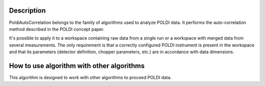 .. algorithm::

.. summary::

.. alias::

.. properties::

Description
-----------

PoldiAutoCorrelation belongs to the family of algorithms used to analyze
POLDI data. It performs the auto-correlation method described in the
POLDI concept paper.

It's possible to apply it to a workspace containing raw data from a
single run or a workspace with merged data from several measurements.
The only requirement is that a correctly configured POLDI instrument is
present in the workspace and that its parameters (detector definition,
chopper parameters, etc.) are in accordance with data dimensions.

How to use algorithm with other algorithms
------------------------------------------

This algorithm is designed to work with other algorithms to proceed
POLDI data.

.. algm_categories::
